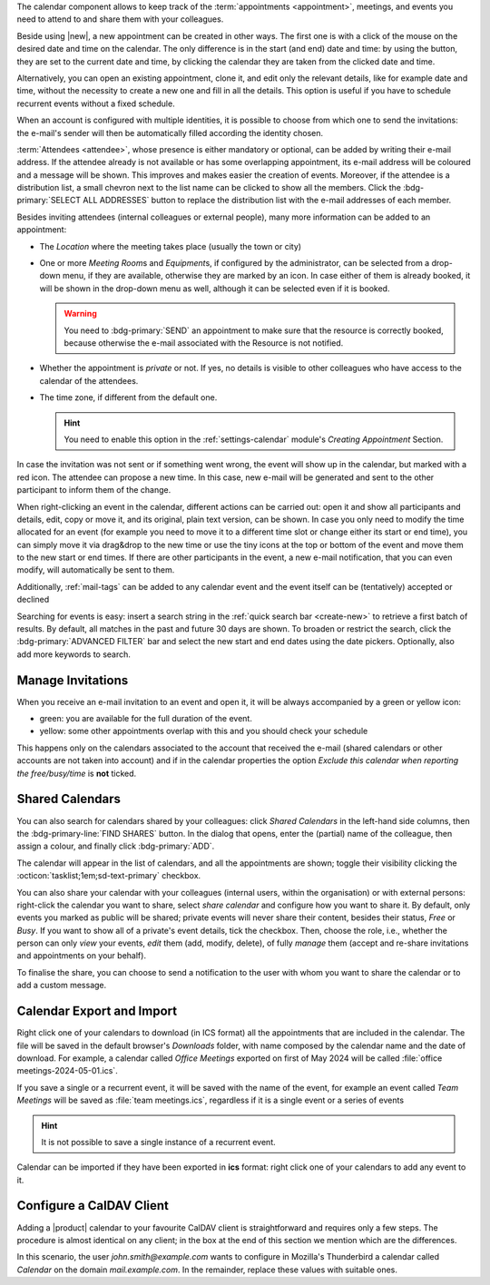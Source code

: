 .. SPDX-FileCopyrightText: 2022 Zextras <https://www.zextras.com/>
..
.. SPDX-License-Identifier: CC-BY-NC-SA-4.0

The calendar component allows to keep track of the :term:`appointments
<appointment>`, meetings, and events you need to attend to and share
them with your colleagues.

Beside using |new|, a new appointment can be created in other
ways. The first one is with a click of the mouse on the desired date
and time on the calendar. The only difference is in the start (and
end) date and time: by using the button, they are set to the current
date and time, by clicking the calendar they are taken from the
clicked date and time.

Alternatively, you can open an existing appointment, clone it, and
edit only the relevant details, like for example date and time,
without the necessity to create a new one and fill in all the
details. This option is useful if you have to schedule recurrent
events without a fixed schedule.

When an account is configured with multiple identities, it is possible
to choose from which one to send the invitations: the e-mail's sender
will then be automatically filled according the identity chosen.

:term:`Attendees <attendee>`, whose presence is either mandatory or
optional, can be added by writing their e-mail address. If the
attendee already is not available or has some overlapping appointment,
its e-mail address will be coloured and a message will be shown. This
improves and makes easier the creation of events. Moreover, if the
attendee is a distribution list, a small chevron next to the list name
can be clicked to show all the members. Click the :bdg-primary:`SELECT
ALL ADDRESSES` button to replace the distribution list with the e-mail
addresses of each member.

Besides inviting attendees (internal colleagues or external people),
many more information can be added to an appointment:

* The *Location* where the meeting takes place (usually the town or
  city)

* One or more *Meeting Room*\ s and *Equipment*\ s, if configured by
  the administrator, can be selected from a drop-down menu, if they
  are available, otherwise they are marked by an icon. In case either
  of them is already booked, it will be shown in the drop-down menu as
  well, although it can be selected even if it is booked.

  .. warning:: You need to :bdg-primary:`SEND` an appointment to make
     sure that the resource is correctly booked, because otherwise the
     e-mail associated with the Resource is not notified.

* Whether the appointment is *private* or not. If yes, no details is
  visible to other colleagues who have access to the calendar of the
  attendees.

* The time zone, if different from the default one.

  .. hint:: You need to enable this option in the
     :ref:`settings-calendar` module's *Creating Appointment* Section.
          
In case the invitation was not sent or if something went wrong, the
event will show up in the calendar, but marked with a red icon. The
attendee can propose a new time. In this case, new e-mail will be
generated and sent to the other participant to inform them of the
change.

When right-clicking an event in the calendar, different actions can be
carried out: open it and show all participants and details, edit, copy
or move it, and its original, plain text version, can be shown. In
case you only need to modify the time allocated for an event (for
example you need to move it to a different time slot or change either
its start or end time), you can simply move it via drag&drop to the
new time or use the tiny icons at the top or bottom of the event and
move them to the new start or end times. If there are other
participants in the event, a new e-mail notification, that you can
even modify, will automatically be sent to them.

Additionally, :ref:`mail-tags` can be added to any calendar event and
the event itself can be (tentatively) accepted or declined

Searching for events is easy: insert a search string in the
:ref:`quick search bar <create-new>` to retrieve a first batch of
results. By default, all matches in the past and future 30 days are
shown. To broaden or restrict the search, click the
:bdg-primary:`ADVANCED FILTER` bar and select the new start and end
dates using the date pickers. Optionally, also add more keywords to
search.

Manage Invitations
------------------

When you receive an e-mail invitation to an event and open it, it
will be always accompanied by a green or yellow icon:

* green: you are available for the full duration of the event.
* yellow: some other appointments overlap with this and you should
  check your schedule

This happens only on the calendars associated to the account that
received the e-mail (shared calendars or other accounts are not taken
into account) and if in the calendar properties the option *Exclude
this calendar when reporting the free/busy/time* is **not** ticked.


  
Shared Calendars
----------------

You can also search for calendars shared by your colleagues: click
*Shared Calendars* in the left-hand side columns, then the
:bdg-primary-line:`FIND SHARES` button. In the dialog that opens,
enter the (partial) name of the colleague, then assign a colour, and
finally click :bdg-primary:`ADD`.

The calendar will appear in the list of calendars, and all the
appointments are shown; toggle their visibility clicking the
:octicon:`tasklist;1em;sd-text-primary` checkbox.

You can also share your calendar with your colleagues (internal users,
within the organisation) or with external persons: right-click the
calendar you want to share, select *share calendar* and configure how
you want to share it. By default, only events you marked as public
will be shared; private events will never share their content, besides
their status, *Free* or *Busy*. If you want to show all of a private's
event details, tick the checkbox. Then, choose the role, i.e., whether
the person can only *view* your events, *edit* them (add, modify,
delete), of fully *manage* them (accept and re-share invitations and
appointments on your behalf).

To finalise the share, you can choose to send a notification to the
user with whom you want to share the calendar or to add a custom
message.

Calendar Export and Import
--------------------------

Right click one of your calendars to download (in ICS format) all the
appointments that are included in the calendar. The file will be saved
in the default browser's *Downloads* folder, with name composed by the
calendar name and the date of download. For example, a calendar called
*Office Meetings* exported on first of May 2024 will be called
:file:`office meetings-2024-05-01.ics`.

If you save a single or a recurrent event, it will be saved with the
name of the event, for example an event called *Team Meetings* will be
saved as :file:`team meetings.ics`, regardless if it is a single event
or a series of events

.. hint:: It is not possible to save a single instance of a recurrent
   event.

Calendar can be imported if they have been exported in **ics** format:
right click one of your calendars to add any event to it. 
   
Configure a CalDAV Client
-------------------------

Adding a |product| calendar to your favourite CalDAV client is
straightforward and requires only a few steps. The procedure is almost
identical on any client; in the box at the end of this section we
mention which are the differences.

In this scenario, the user *john.smith@example.com* wants to configure
in Mozilla's Thunderbird a calendar called *Calendar* on the domain
*mail.example.com*. In the remainder, replace these values with
suitable ones.

.. card:: Step 1.  New Calendar

   On your client, go to the Calendar and select **New
   Calendar...**. Choose **On the Network**

   .. image:: /img/usage/new-calendar.png
      :align: center
      :width: 40%

.. card:: Step 2.

   Provide the **Username** and the **Location**, which has format
   ``https://<domain>/dav/username``, so
   *https://mail.example.com/dav/john.smith@example.com*


   .. image:: /img/usage/calendar-settings.png
      :align: center
      :width: 40%

.. card:: Step 3.

   You will be then presented a list, from which to choose *Calendar*.

   You are now done! the calendar will show up in the list of your client.

   .. image:: /img/usage/find-calendar.png
      :align: center
      :width: 40%

.. card:: Other clients

   CalDAV is a standard protocol and therefore the data required to
   set up a client are a username, an URL, and the name of a
   calendar. The only difference is that some client requires that the
   calendar's name be part of the URL, so you might need to provide
   *https://mail.example.com/dav/john.smith@example.com/Calendar* as
   the URL.
